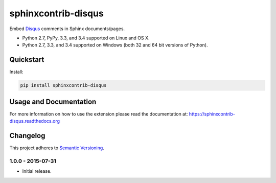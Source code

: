 ====================
sphinxcontrib-disqus
====================

Embed `Disqus <https://disqus.com/>`_ comments in Sphinx documents/pages.

* Python 2.7, PyPy, 3.3, and 3.4 supported on Linux and OS X.
* Python 2.7, 3.3, and 3.4 supported on Windows (both 32 and 64 bit versions of Python).

.. image:: https://img.shields.io/appveyor/ci/Robpol86/sphinxcontrib-disqus/master.svg?style=flat-square&label=AppVeyor%20CI
    :target: https://ci.appveyor.com/project/Robpol86/sphinxcontrib-disqus
    :alt: Build Status Windows

.. image:: https://img.shields.io/travis/Robpol86/sphinxcontrib-disqus/master.svg?style=flat-square&label=Travis%20CI
    :target: https://travis-ci.org/Robpol86/sphinxcontrib-disqus
    :alt: Build Status

.. image:: https://img.shields.io/coveralls/Robpol86/sphinxcontrib-disqus/master.svg?style=flat-square&label=Coveralls
    :target: https://coveralls.io/github/Robpol86/sphinxcontrib-disqus
    :alt: Coverage Status

.. image:: https://img.shields.io/pypi/v/sphinxcontrib-disqus.svg?style=flat-square&label=Latest
    :target: https://pypi.python.org/pypi/sphinxcontrib-disqus
    :alt: Latest Version

Quickstart
==========

Install:

.. code:: bash

    pip install sphinxcontrib-disqus

Usage and Documentation
=======================

For more information on how to use the extension please read the documentation at:
https://sphinxcontrib-disqus.readthedocs.org

.. changelog-section-start

Changelog
=========

This project adheres to `Semantic Versioning <http://semver.org/>`_.

1.0.0 - 2015-07-31
------------------

* Initial release.

.. changelog-section-end
